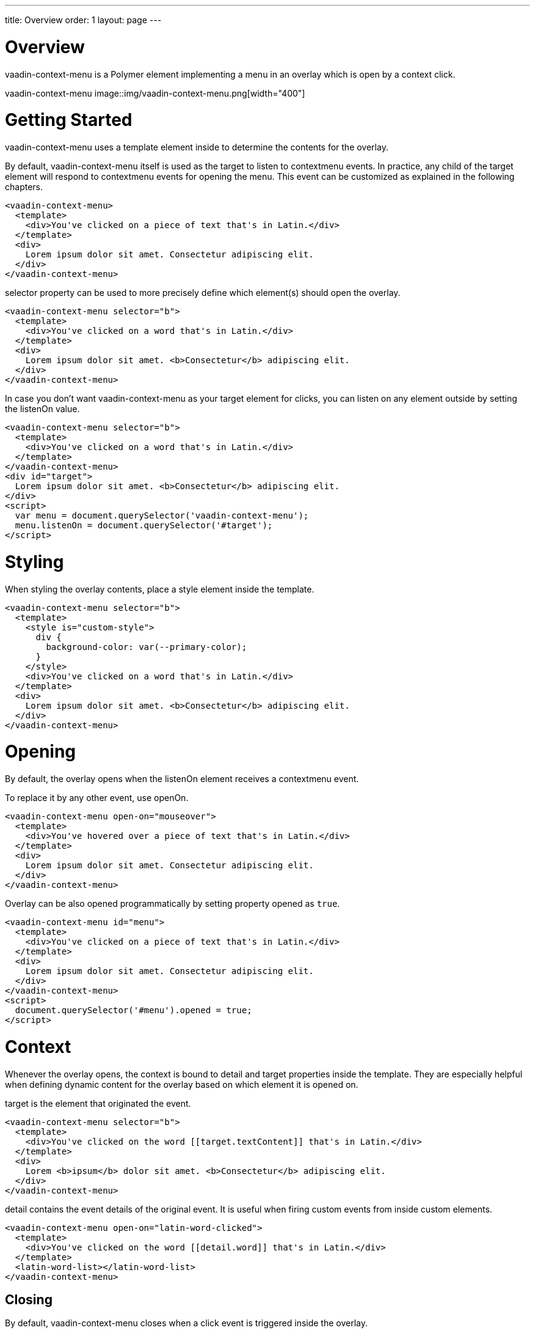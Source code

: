 ---
title: Overview
order: 1
layout: page
---

[[vaadin-context-menu.overview]]
= Overview

[vaadinelement]#vaadin-context-menu# is a Polymer element implementing a menu in an overlay which is open by a context click.

[[figure.vaadin-context-menu.overview]]
[vaadinelement]#vaadin-context-menu#
image::img/vaadin-context-menu.png[width="400"]

[[vaadin-context-menu.getting-started]]
= Getting Started

[vaadinelement]#vaadin-context-menu# uses a [propertyname]#template# element inside to determine the contents for the overlay.

By default, [vaadinelement]#vaadin-context-menu# itself is used as the target to listen to [propertyname]#contextmenu# events.
In practice, any child of the target element will respond to [propertyname]#contextmenu# events for opening the menu.
This event can be customized as explained in the following chapters.

[source,html]
----
<vaadin-context-menu>
  <template>
    <div>You've clicked on a piece of text that's in Latin.</div>
  </template>
  <div>
    Lorem ipsum dolor sit amet. Consectetur adipiscing elit.
  </div>
</vaadin-context-menu>
----

[propertyname]#selector# property can be used to more precisely define which element(s) should open the overlay.

[source,html]
----
<vaadin-context-menu selector="b">
  <template>
    <div>You've clicked on a word that's in Latin.</div>
  </template>
  <div>
    Lorem ipsum dolor sit amet. <b>Consectetur</b> adipiscing elit.
  </div>
</vaadin-context-menu>
----

In case you don't want [vaadinelement]#vaadin-context-menu# as your target element for clicks, you can listen on any element outside by
setting the [propertyname]#listenOn# value.

[source,html]
----
<vaadin-context-menu selector="b">
  <template>
    <div>You've clicked on a word that's in Latin.</div>
  </template>
</vaadin-context-menu>
<div id="target">
  Lorem ipsum dolor sit amet. <b>Consectetur</b> adipiscing elit.
</div>
<script>
  var menu = document.querySelector('vaadin-context-menu');
  menu.listenOn = document.querySelector('#target');
</script>
----

[[vaadin-context-menu.styling]]
= Styling

When styling the overlay contents, place a [propertyname]#style# element inside the template.

[source,html]
----
<vaadin-context-menu selector="b">
  <template>
    <style is="custom-style">
      div {
        background-color: var(--primary-color);
      }
    </style>
    <div>You've clicked on a word that's in Latin.</div>
  </template>
  <div>
    Lorem ipsum dolor sit amet. <b>Consectetur</b> adipiscing elit.
  </div>
</vaadin-context-menu>
----

[[vaadin-context-menu.opening]]
= Opening

By default, the overlay opens when the [propertyname]#listenOn# element receives a [propertyname]#contextmenu# event.

To replace it by any other event, use [propertyname]#openOn#.

[source,html]
----
<vaadin-context-menu open-on="mouseover">
  <template>
    <div>You've hovered over a piece of text that's in Latin.</div>
  </template>
  <div>
    Lorem ipsum dolor sit amet. Consectetur adipiscing elit.
  </div>
</vaadin-context-menu>
----

Overlay can be also opened programmatically by setting property [propertyname]#opened# as `true`.

[source,html]
----
<vaadin-context-menu id="menu">
  <template>
    <div>You've clicked on a piece of text that's in Latin.</div>
  </template>
  <div>
    Lorem ipsum dolor sit amet. Consectetur adipiscing elit.
  </div>
</vaadin-context-menu>
<script>
  document.querySelector('#menu').opened = true;
</script>
----

[[vaadin-context-menu.context]]
= Context

Whenever the overlay opens, the context is bound to [propertyname]#detail# and [propertyname]#target# properties inside the template.
They are especially helpful when defining dynamic content for the overlay based on which element it is opened on.

[propertyname]#target# is the element that originated the event.

[source,html]
----
<vaadin-context-menu selector="b">
  <template>
    <div>You've clicked on the word [[target.textContent]] that's in Latin.</div>
  </template>
  <div>
    Lorem <b>ipsum</b> dolor sit amet. <b>Consectetur</b> adipiscing elit.
  </div>
</vaadin-context-menu>
----

[propertyname]#detail# contains the event details of the original event.
It is useful when firing custom events from inside custom elements.

[source,html]
----
<vaadin-context-menu open-on="latin-word-clicked">
  <template>
    <div>You've clicked on the word [[detail.word]] that's in Latin.</div>
  </template>
  <latin-word-list></latin-word-list>
</vaadin-context-menu>
----

[[vaadin-context-menu.closing]]
== Closing

By default, [vaadinelement]#vaadin-context-menu# closes when a [propertyname]#click# event is triggered inside the overlay.

To replace [propertyname]#click# by any other event, use the [propertyname]#closeOn# property. You can set it to an empty value to avoid closing the overlay on [propertyname]#click#.
Note that the user can always close the overlay clicking outside the overlay, or pressing the escape key.

[source,html]
----
<vaadin-context-menu close-on="mouseout" open-on="mouseover">
  <template>
    <div>You've hovered over a piece of text that's in Latin.</div>
  </template>
  <div>
    Lorem ipsum dolor sit amet. Consectetur adipiscing elit.
  </div>
</vaadin-context-menu>
----

